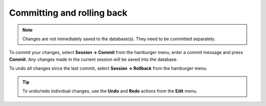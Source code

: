 

.. _committing_and_rolling_back:

Committing and rolling back
---------------------------

.. contents::
   :local:

.. note:: Changes are not immediately saved to the database(s). They need to be committed separately.

To commit your changes, select **Session -> Commit** from the hamburger menu, enter a commit message and press **Commit**.
Any changes made in the current session will be saved into the database.

To undo *all* changes since the last commit, select **Session -> Rollback** from the hamburger menu.

.. tip:: To undo/redo individual changes, use the **Undo** and **Redo** actions from the **Edit** menu.

.. Advanced
.. --------

.. Entering parameter values of special type
.. =========================================

.. Plotting parameter values
.. =========================